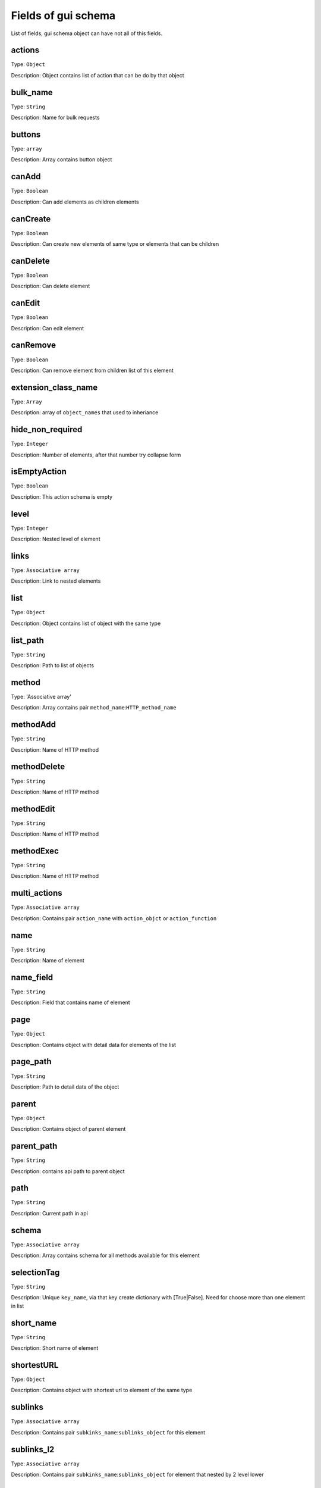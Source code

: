 Fields of gui schema
========================

List of fields, gui schema object can have not all of this fields.

actions
"""""""""""""""""
Type: ``Object``

Description: Object contains list of action that can be do by that object


bulk_name
"""""""""""""""""
Type: ``String``

Description: Name for bulk requests


buttons
"""""""""""""""""
Type: ``array``

Description: Array contains button object


canAdd
"""""""""""""""""
Type: ``Boolean``

Description: Can add elements as children elements


canCreate
"""""""""""""""""
Type: ``Boolean``

Description: Can create new elements of same type or elements that can be children

canDelete
"""""""""""""""""
Type: ``Boolean``

Description: Can delete element

canEdit
"""""""""""""""""
Type: ``Boolean``

Description: Can edit element

canRemove
"""""""""""""""""
Type: ``Boolean``

Description: Can remove element from children list of this element

extension_class_name
""""""""""""""""""""""""""""
Type: ``Array``

Description: array of ``object_names`` that used to inheriance

hide_non_required
""""""""""""""""""""""""""""
Type: ``Integer``

Description: Number of elements, after that number try collapse form

isEmptyAction
""""""""""""""""""""""""""""
Type: ``Boolean``

Description: This action schema is empty

level
""""""""""""""""""""""""""""
Type: ``Integer``

Description: Nested level of element

links
"""""""""""""""""""""""""""
Type: ``Associative array``

Description: Link to nested elements

list
""""""""""""""""""""""""""""
Type: ``Object``

Description: Object contains list of object with the same type

list_path
"""""""""""""""""""""""""""""
Type: ``String``

Description: Path to list of objects

method
""""""""""""""""""""""""""""
Type: 'Associative array'

Description: Array contains pair ``method_name``:``HTTP_method_name``

methodAdd
""""""""""""""""""""""""""""
Type: ``String``

Description: Name of HTTP method

methodDelete
""""""""""""""""""""""""""""
Type: ``String``

Description: Name of HTTP method

methodEdit
""""""""""""""""""""""""""""
Type: ``String``

Description: Name of HTTP method

methodExec
""""""""""""""""""""""""""""
Type: ``String``

Description: Name of HTTP method

multi_actions
""""""""""""""""""""""""""""
Type: ``Associative array``

Description: Contains pair ``action_name`` with ``action_objct`` or ``action_function``

name
"""""""""""""""""""""
Type: ``String``

Description: Name of element

name_field
""""""""""""""""""""""""
Type: ``String``

Description: Field that contains name of element

page
"""""""""""""""""""""""""""
Type: ``Object``

Description: Contains object with detail data for elements of the list

page_path
""""""""""""""""""""""""""
Type: ``String``

Description: Path to detail data of the object

parent
"""""""""""""""""""""""""
Type: ``Object``

Description: Contains object of parent element

parent_path
"""""""""""""""""""""""""
Type: ``String``

Description: contains api path to parent object

path
""""""""""""""""""
Type: ``String``

Description: Current path in api

schema
"""""""""""""""""""""""
Type: ``Associative array``

Description: Array contains schema for all methods available for this element

selectionTag
""""""""""""""""""""""""
Type: ``String``

Description: Unique ``key_name``, via that key create dictionary with [True|False]. Need for choose more than one element in list

short_name
""""""""""""""""""""""""
Type: ``String``

Description: Short name of element

shortestURL
""""""""""""""""""""""""
Type: ``Object``

Description: Contains object with shortest url to element of the same type

sublinks
""""""""""""""""""""""""""
Type: ``Associative array``

Description: Contains pair ``subkinks_name``:``sublinks_object`` for this element

sublinks_l2
""""""""""""""""""""""""""
Type: ``Associative array``

Description: Contains pair ``subkinks_name``:``sublinks_object`` for element that nested by 2 level lower

type
"""""""""""""""""""""""""
Type: ``String``

Description: Type of API path